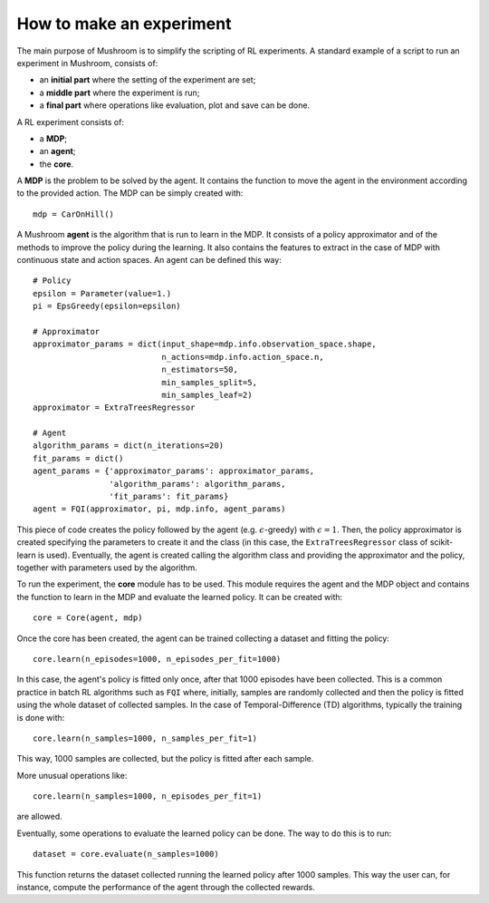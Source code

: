 How to make an experiment
=========================

The main purpose of Mushroom is to simplify the scripting of RL experiments. A
standard example of a script to run an experiment in Mushroom, consists of:

* an **initial part** where the setting of the experiment are set;
* a **middle part** where the experiment is run;
* a **final part** where operations like evaluation, plot and save can be done.

A RL experiment consists of:

* a **MDP**;
* an **agent**;
* the **core**.

A **MDP** is the problem to be solved by the agent. It contains the function to move
the agent in the environment according to the provided action.
The MDP can be simply created with:

::

    mdp = CarOnHill()

A Mushroom **agent** is the algorithm that is run to learn in the MDP. It consists
of a policy approximator and of the methods to improve the policy during the
learning. It also contains the features to extract in the case of MDP with continuous
state and action spaces. An agent can be defined this way:

::

    # Policy
    epsilon = Parameter(value=1.)
    pi = EpsGreedy(epsilon=epsilon)

    # Approximator
    approximator_params = dict(input_shape=mdp.info.observation_space.shape,
                               n_actions=mdp.info.action_space.n,
                               n_estimators=50,
                               min_samples_split=5,
                               min_samples_leaf=2)
    approximator = ExtraTreesRegressor

    # Agent
    algorithm_params = dict(n_iterations=20)
    fit_params = dict()
    agent_params = {'approximator_params': approximator_params,
                    'algorithm_params': algorithm_params,
                    'fit_params': fit_params}
    agent = FQI(approximator, pi, mdp.info, agent_params)

This piece of code creates the policy followed by the agent (e.g. :math:`\epsilon`-greedy)
with :math:`\epsilon = 1`. Then, the policy approximator is created specifying the
parameters to create it and the class (in this case, the ``ExtraTreesRegressor`` class
of scikit-learn is used). Eventually, the agent is created calling the algorithm
class and providing the approximator and the policy, together with parameters used
by the algorithm.

To run the experiment, the **core** module has to be used. This module requires
the agent and the MDP object and contains the function to learn in the MDP and
evaluate the learned policy. It can be created with:

::

    core = Core(agent, mdp)

Once the core has been created, the agent can be trained collecting a dataset and
fitting the policy:

::

    core.learn(n_episodes=1000, n_episodes_per_fit=1000)

In this case, the agent's policy is fitted only once, after that 1000 episodes
have been collected. This is a common practice in batch RL algorithms such as
``FQI`` where, initially, samples are randomly collected and then the policy is fitted
using the whole dataset of collected samples. In the case of Temporal-Difference (TD) algorithms,
typically the training is done with:

::

    core.learn(n_samples=1000, n_samples_per_fit=1)

This way, 1000 samples are collected, but the policy is fitted after each sample.

More unusual operations like:

::

    core.learn(n_samples=1000, n_episodes_per_fit=1)

are allowed.

Eventually, some operations to evaluate the learned policy can be done. The way to do
this is to run:

::

    dataset = core.evaluate(n_samples=1000)

This function returns the dataset collected running the learned policy after 1000
samples. This way the user can, for instance, compute the performance of the agent
through the collected rewards.